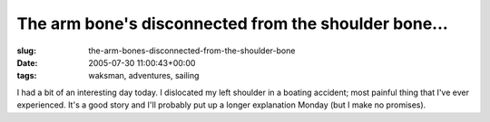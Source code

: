 The arm bone's disconnected from the shoulder bone...
=====================================================

:slug: the-arm-bones-disconnected-from-the-shoulder-bone
:date: 2005-07-30 11:00:43+00:00
:tags: waksman, adventures, sailing

I had a bit of an interesting day today. I dislocated my left shoulder
in a boating accident; most painful thing that I've ever experienced.
It's a good story and I'll probably put up a longer explanation Monday
(but I make no promises).
